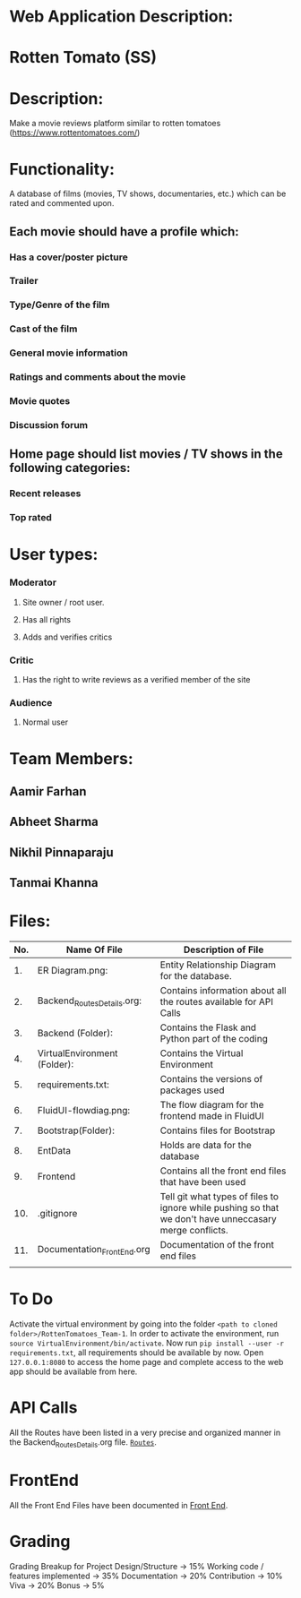 * Web Application Description:

* Rotten Tomato (SS)

* Description: 
  Make a movie reviews platform similar to rotten tomatoes (https://www.rottentomatoes.com/)

* Functionality:
  A database of films (movies, TV shows, documentaries, etc.) which can be rated and commented upon.
		
** Each movie should have a profile which:
*** Has a cover/poster picture
*** Trailer
*** Type/Genre of the film
*** Cast of the film
*** General movie information
*** Ratings and comments about the movie
*** Movie quotes
*** Discussion forum

** Home page should list movies / TV shows in the following categories:
*** Recent releases
*** Top rated

* User types:
*** Moderator
**** Site owner / root user.
**** Has all rights
**** Adds and verifies critics
		
*** Critic
**** Has the right to write reviews as a verified member of the site
		
*** Audience
**** Normal user

* Team Members:

** Aamir Farhan
** Abheet Sharma
** Nikhil Pinnaparaju
** Tanmai Khanna

* Files:

|-----+------------------------------+---------------------------------------------------------------------------------------------------------|
| No. | Name Of File                 | Description of File                                                                                     |
|-----+------------------------------+---------------------------------------------------------------------------------------------------------|
|  1. | ER Diagram.png:              | Entity Relationship Diagram for the database.                                                           |
|  2. | Backend_Routes_Details.org:  | Contains information about all the routes available for API Calls                                       |
|  3. | Backend (Folder):            | Contains the Flask and Python part of the coding                                                        |
|  4. | VirtualEnvironment (Folder): | Contains the Virtual Environment                                                                        |
|  5. | requirements.txt:            | Contains the versions of packages used                                                                  |
|  6. | FluidUI-flowdiag.png:        | The flow diagram for the frontend made in FluidUI                                                       |
|  7. | Bootstrap(Folder):           | Contains files for Bootstrap                                                                            |
|  8. | EntData                      | Holds are data for the database                                                                         |
|  9. | Frontend                     | Contains all the front end files that have been used                                                    |
| 10. | .gitignore                   | Tell git what types of files to ignore while pushing so that we don't have unneccasary merge conflicts. |
| 11. | Documentation_Front_End.org  | Documentation of the front end files                                                                    |
|     |                              |                                                                                                         |
|-----+------------------------------+---------------------------------------------------------------------------------------------------------|


* To Do

Activate the virtual environment by going into the folder =<path to cloned folder>/RottenTomatoes_Team-1=.
In order to activate the environment, run =source VirtualEnvironment/bin/activate=. Now run 
=pip install --user -r requirements.txt=, all requirements should be available by now. Open =127.0.0.1:8080=
to access the home page and complete access to the web app should be available from here.

* API Calls

All the Routes have been listed in a very precise and organized manner in the Backend_Routes_Details.org file.
[[./Backend_Routes_Details.org][=Routes=]].

* FrontEnd
All the Front End Files have been documented in [[./Documentation_Front_End.org][Front End]].

* Grading
Grading Breakup for Project
Design/Structure -> 15%
Working code / features implemented -> 35%
Documentation -> 20%
Contribution -> 10%
Viva -> 20%
Bonus -> 5%
